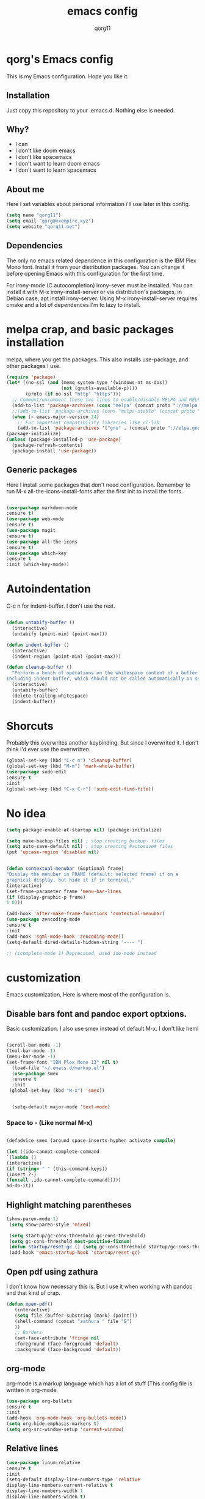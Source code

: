#+AUTHOR: qorg11
#+TITLE: emacs config
#+OPTIONS: toc:nil

* qorg's Emacs config

  This is my Emacs configuration. Hope you like it.

** Installation

   Just copy this repository to your .emacs.d. Nothing else is needed.

** Why?
   * I can
   * I don't like doom emacs
   * I don't like spacemacs
   * I don't want to learn doom emacs
   * I don't want to learn spacemacs

** About me
   Here I set variables about personal information i'll use later in
   this config.
   #+BEGIN_SRC emacs-lisp
   (setq name "qorg11")
   (setq email "qorg@vxempire.xyz")
   (setq website "qorg11.net")
   #+END_SRC
** Dependencies
   The only no emacs related dependence in this configuration is the
   IBM Plex Mono font. Install it from your distribution packages.
   You can change it before opening Emacs with this configuration for
   the first time.
   
   For irony-mode (C autocompletion) irony-sever must be
   installed. You can install it with M-x irony-install-server or via
   distribution's packages, in Debian case, apt install irony-server.
   Using M-x irony-install-server requires cmake and a lot of
   dependences I'm to lazy to install.

* melpa crap, and basic packages installation
  melpa, where you get the packages. This also installs use-package,
  and other packages I use.
  #+BEGIN_SRC emacs-lisp
(require 'package)
(let* ((no-ssl (and (memq system-type '(windows-nt ms-dos))
                    (not (gnutls-available-p))))
       (proto (if no-ssl "http" "https")))
  ;; Comment/uncomment these two lines to enable/disable MELPA and MELPA Stable as desired
  (add-to-list 'package-archives (cons "melpa" (concat proto "://melpa.org/packages/")) t)
  ;;(add-to-list 'package-archives (cons "melpa-stable" (concat proto "://stable.melpa.org/packages/")) t)
  (when (< emacs-major-version 24)
    ;; For important compatibility libraries like cl-lib
    (add-to-list 'package-archives '("gnu" . (concat proto "://elpa.gnu.org/packages/")))))
(package-initialize)
(unless (package-installed-p 'use-package)
  (package-refresh-contents)
  (package-install 'use-package))

  #+END_SRC
** Generic packages
   Here I install some packages that don't need configuration.
   Remember to run M-x all-the-icons-install-fonts after the first
   init to install the fonts.
   #+BEGIN_SRC emacs-lisp

   (use-package markdown-mode
   :ensure t)
   (use-package web-mode
   :ensure t)
   (use-package magit
   :ensure t)
   (use-package all-the-icons
   :ensure t)
   (use-package which-key
   :ensure t
   :init (which-key-mode))
   #+END_SRC
* Autoindentation
  C-c n for indent-buffer. I don't use the rest.
  #+BEGIN_SRC emacs-lisp

(defun untabify-buffer ()
  (interactive)
  (untabify (point-min) (point-max)))

(defun indent-buffer ()
  (interactive)
  (indent-region (point-min) (point-max)))

(defun cleanup-buffer ()
  "Perform a bunch of operations on the whitespace content of a buffer.
Including indent-buffer, which should not be called automatically on save."
  (interactive)
  (untabify-buffer)
  (delete-trailing-whitespace)
  (indent-buffer))
  #+END_SRC

* Shorcuts
  Probably this overwrites another keybinding. But since I overwrited
  it. I don't think i'd ever use the overwritten.

  #+BEGIN_SRC emacs-lisp
(global-set-key (kbd "C-c n") 'cleanup-buffer)
(global-set-key (kbd "M-m") 'mark-whole-buffer)
(use-package sudo-edit
:ensure t
:init
(global-set-key (kbd "C-x C-r") 'sudo-edit-find-file))
  #+END_SRC

* No idea
  #+BEGIN_SRC emacs-lisp
  (setq package-enable-at-startup nil) (package-initialize)

  (setq make-backup-files nil) ; stop creating backup~ files
  (setq auto-save-default nil) ; stop creating #autosave# files
  (put 'upcase-region 'disabled nil)


  (defun contextual-menubar (&optional frame)
  "Display the menubar in FRAME (default: selected frame) if on a
  graphical display, but hide it if in terminal."
  (interactive)
  (set-frame-parameter frame 'menu-bar-lines
  (if (display-graphic-p frame)
  1 0)))

  (add-hook 'after-make-frame-functions 'contextual-menubar)
  (use-package zencoding-mode
  :ensure t
  :init
  (add-hook 'sgml-mode-hook 'zencoding-mode))
  (setq-default dired-details-hidden-string "---- ")

  ;; (icomplete-mode 1) Deprecated, used ido-mode instead
  #+END_SRC

* customization
  Emacs customization, Here is where most of the configuration is.
** Disable bars font and pandoc export optxions.
   Basic customization. I also use smex instead of default M-x. I
   don't like heml
   #+BEGIN_SRC emacs-lisp

  (scroll-bar-mode -1)
  (tool-bar-mode -1)
  (menu-bar-mode -1)
  (set-frame-font "IBM Plex Mono 13" nil t)
    (load-file "~/.emacs.d/markup.el")
    (use-package smex
    :ensure t
    :init
   (global-set-key (kbd "M-x") 'smex))


    (setq-default major-mode 'text-mode)
   #+END_SRC
*** Space to - (Like normal M-x)
    #+BEGIN_SRC emacs-lisp

  (defadvice smex (around space-inserts-hyphen activate compile)

  (let ((ido-cannot-complete-command
  `(lambda ()
  (interactive)
  (if (string= " " (this-command-keys))
  (insert ?-)
  (funcall ,ido-cannot-complete-command)))))
  ad-do-it))
    #+END_SRC

** Highlight matching parentheses
   #+BEGIN_SRC emacs-lisp
  (show-paren-mode 1)
   (setq show-paren-style 'mixed)

   (setq startup/gc-cons-threshold gc-cons-threshold)
   (setq gc-cons-threshold most-positive-fixnum)
   (defun startup/reset-gc () (setq gc-cons-threshold startup/gc-cons-threshold))
   (add-hook 'emacs-startup-hook 'startup/reset-gc)
   #+END_SRC
** Open pdf using zathura
   I don't know how necessary this is. But I use it when working with
   pandoc and that kind of crap.
   #+BEGIN_SRC emacs-lisp
(defun open-pdf()
   (interactive)
   (setq file (buffer-substring (mark) (point)))
   (shell-command (concat "zathura " file "&")
   ))
   ;; Borders
   (set-face-attribute 'fringe nil
   :foreground (face-foreground 'default)
   :background (face-background 'default))
   #+END_SRC
** org-mode
   org-mode is a markup language which has a lot of stuff (This config
   file is written in org-mode.
   #+BEGIN_SRC emacs-lisp
     (use-package org-bullets
     :ensure t
     :init
     (add-hook 'org-mode-hook 'org-bullets-mode))
     (setq org-hide-emphasis-markers t)
     (setq org-src-window-setup 'current-window)
   #+END_SRC

** Relative lines
   #+BEGIN_SRC emacs-lisp
  (use-package linum-relative
  :ensure t
  :init
  (setq-default display-line-numbers-type 'relative
  display-line-numbers-current-relative t
  display-line-numbers-width 1
  display-line-numbers-widen t)

  (add-hook 'text-mode-hook #'display-line-numbers-mode)
  (add-hook 'prog-mode-hook #'display-line-numbers-mode)
  (column-number-mode 1))
   #+END_SRC
** Flycheck
   Flycheck is a syntax validator or somehting like that
   #+BEGIN_SRC emacs-lisp
   (use-package flycheck
   :ensure t
   :init
   (add-hook 'after-init-hook #'global-flycheck-mode))
   #+END_SRC
** theme
   Emacs theme, among other things.
   #+BEGIN_SRC emacs-lisp
   (use-package humanoid-themes
   :ensure t
   :config
   (load-theme 'humanoid-dark t))
   (global-hl-line-mode)
   #+END_SRC

** erc
   Emacs Irc Client, better than irssi and weechat.
   #+BEGIN_SRC emacs-lisp
  (setq erc-nick name)
  (setq erc-server website)
   #+END_SRC
** AucTeX
   This basically opens zathura when compiling with auctex (C-c C-a)
   #+BEGIN_SRC emacs-lisp
(with-eval-after-load 'tex
  (setq TeX-source-correlate-method 'synctex)
  (TeX-source-correlate-mode)
  (setq TeX-source-correlate-start-server t)

  (add-to-list 'TeX-view-program-selection
               '(output-pdf "Zathura")))
   #+END_SRC
** Shell
   #+BEGIN_SRC emacs-lisp
   (setq shell "/bin/bash")
   (defadvice ansi-term (before force-bsah)
  (interactive (list shell)))
  (ad-activate 'ansi-term)

   #+END_SRC
** Swiper
   #+BEGIN_SRC emacs-lisp
   (use-package swiper
   :ensure t
   :init
   (global-set-key "\C-s" 'swiper))

   #+END_SRC
** Company and Irony
   Some shit for autocompletion and that kind of shit.

   #+BEGIN_SRC emacs-lisp
     (use-package company
       :ensure t
       :config
       (setq company-idle-delay 0)
       (setq company-minimum-prefix-length 3))
     (with-eval-after-load 'company
       (define-key company-active-map (kbd "M-n") nil)
       (define-key company-active-map (kbd "M-p") nil)
       (define-key company-active-map (kbd "C-n") #'company-select-next)
       (define-key company-active-map (kbd "C-p") #'company-select-previous))

     (use-package company-irony
       :ensure t
       :config
       (require 'company)
       (add-to-list 'company-backends 'company-irony))

     (use-package irony
       :ensure t
       :config
       (add-hook 'c-mode-hook 'irony-mode))
     (with-eval-after-load 'company
       (add-hook 'c-mode-hook 'company-mode))
   #+END_SRC
* ido
  Ido is a replacement for keybindings such as C-x C-f and C-x b. Here
  I rebinded C-x C-b to ido-switch-buffer because I always press C-x
  C-b instead of C-x b
  #+BEGIN_SRC emacs-lisp
  (use-package ido-vertical-mode
   :ensure t
   :init
  (setq ido-enable-flex-matching nil)
  (setq ido-create-new-buffer 'always)
  (setq ido-everywhere t)
  (ido-mode 1)
  (ido-vertical-mode 1)
  (setq ido-vertical-define-keys 'C-n-and-C-p-only)
  (global-set-key (kbd "C-x C-b") 'ido-switch-buffer))


  #+END_SRC

* Dashboard
  Dashboard. You can change
  ~/.emacs.d/elpa/dashboard-20200306.1344/banners/logo.png to use your
  own logo instead of Lain.
  #+BEGIN_SRC emacs-lisp
  (use-package dashboard
  :ensure t
  :init
  (dashboard-setup-startup-hook)
  (setq dashboard-items '((recents  . 5)
  (bookmarks . 5)))
  (setq dashboard-startup-banner 'logo)
  (setq dashboard-banner-logo-title "Welcome to Editor MACroS")

  (setq dashboard-set-heading-icons t)
  (setq dashboard-set-file-icons t))
  #+END_SRC
* Powerline
  Powerline, because emacs default bar sucks
  #+BEGIN_SRC emacs-lisp

  (use-package powerline
  :ensure t
  :init
  (powerline-default-theme)

  (set-face-background 'mode-line
  "#080c0d")
  (set-face-foreground 'mode-line
  "#cad5d8"))
  #+
